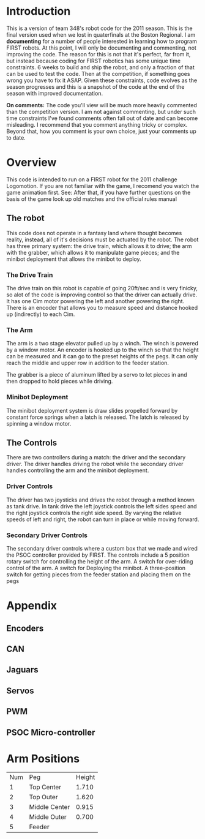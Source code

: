 
* Introduction
This is a version of team 348's robot code for the 2011 season. This is the final version used when we lost in quaterfinals at the Boston Regional. I am *documenting* for a number of people interested in learning how to program FIRST robots. At this point, I will only be documenting and commenting, not improving the code. The reason for this is not that it's perfect, far from it, but instead because coding for FIRST robotics has some unique time constraints. 6 weeks to build and ship the robot, and only a fraction of that can be used to test the code. Then at the competition, if something goes wrong you have to fix it ASAP. Given these constraints, code evolves as the season progresses and this is a snapshot of the code at the end of the season with improved documentation.

*On comments:* The code you'll view will be much more heavily commented than the competition version. I am not against commenting, but under such time constraints I've found comments often fall out of date and can become misleading. I recommend that you comment anything tricky or complex. Beyond that, how you comment is your own choice, just your comments up to date.

* Overview
This code is intended to run on a FIRST robot for the 2011 challenge Logomotion. If you are not familiar with the game, I recomend you watch the game animation first. See:  After that, if you have further questions on the basis of the game look up old matches and the official rules manual

** The robot
This code does not operate in a fantasy land where thought becomes reality, instead, all of it's decisions must be actuated by the robot. The robot has three primary system: the drive train, which allows it to drive; the arm with the grabber, which allows it to manipulate game pieces; and the minibot deployment that allows the minibot to deploy.

*** The Drive Train
The drive train on this robot is capable of going 20ft/sec and is very finicky, so alot of the code is improving control so that the driver can actually drive. It has one Cim motor powering the left and another powering the right. There is an encoder that allows you to measure speed and distance hooked up (indirectly) to each Cim.

*** The Arm
The arm is a two stage elevator pulled up by a winch. The winch is powered by a window motor. An encoder is hooked up to the winch so that the height can be measured and it can go to the preset heights of the pegs. It can only reach the middle and upper row in addition to the feeder station.

The grabber is a piece of aluminum lifted by a servo to let pieces in and then dropped to hold pieces while driving.

*** Minibot Deployment
The minibot deployment system is draw slides propelled forward by constant force springs when a latch is released. The latch is released by spinning a window motor.

** The Controls
There are two controllers during a match: the driver and the secondary driver. The driver handles driving the robot while the secondary driver handles controlling the arm and the minibot deployment.

*** Driver Controls
The driver has two joysticks and drives the robot through a method known as tank drive. In tank drive the left joystick controls the left sides speed and the right joystick controls the right side speed. By varying the relative speeds of left and right, the robot can turn in place or while moving forward.

*** Secondary Driver Controls
The secondary driver controls where a custom box that we made and wired the PSOC controller provided by FIRST. The controls include a 5 position rotary switch for controlling the height of the arm. A switch for over-riding control of the arm. A switch for Deploying the minibot. A three-position switch for getting pieces from the feeder station and placing them on the pegs

* Appendix
** Encoders
** CAN
** Jaguars
** Servos
** PWM
** PSOC Micro-controller

* Arm Positions

| Num | Peg           | Height |
|   1 | Top Center    |  1.710 |
|   2 | Top Outer     |  1.620  |
|   3 | Middle Center |  0.915 |
|   4 | Middle Outer  |  0.700 |
|   5 | Feeder        |        |
